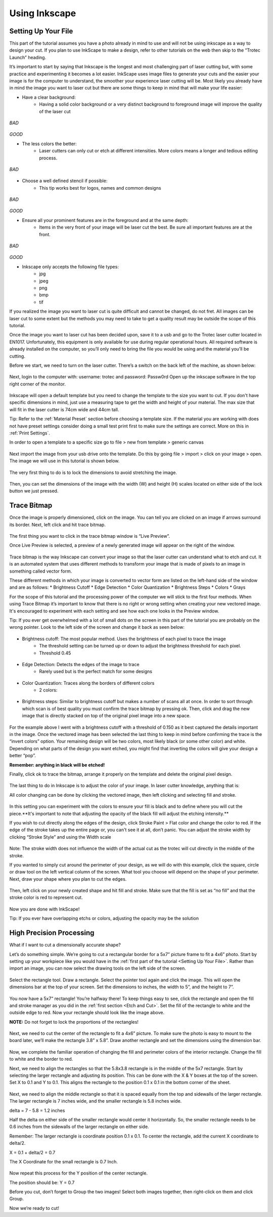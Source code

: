 Using Inkscape
==============

Setting Up Your File
--------------------

This part of the tutorial assumes you have a photo already in mind to use and will not be using inkscape as a way to design your cut. If you plan to use InkScape to make a design, refer to other tutorials on the web then skip to the “Trotec Launch” heading.

It’s important to start by saying that Inkscape is the longest and most challenging part of laser cutting but, with some practice and experimenting it becomes a lot easier. InkScape uses image files to generate your cuts and the easier your image is for the computer to understand, the smoother your experience laser cutting will be. Most likely you already have in mind the image you want to laser cut but there are some things to keep in mind that will make your life easier:

* Have a clear background:
	* Having a solid color background or a very distinct background to foreground image will improve the quality of the laser cut

.. figure:: ../_static/images/g.jpg
*BAD*

.. figure:: ../_static/images/laserd/R.jfif
*GOOD*

* The less colors the better:
	* Laser cutters can only cut or etch at different intensities. More colors means a longer and tedious editing process.

.. figure:: ../_static/images/laserd/mario coloured.jpg
*BAD*

.. figure:: ../_static/images/laserd/mario no colour.jpg

* Choose a well defined stencil if possible:
	* This tip works best for logos, names and common designs

.. figure:: ../_static/images/laserd/kc not clear.jpg
*BAD*

.. figure:: ../_static/images/laserd/kc clear.jpg
*GOOD*

* Ensure all your prominent features are in the foreground and at the same depth:
	* Items in the very front of your image will be laser cut the best. Be sure all important features are at the front.

.. figure:: ../_static/images/laserd/ddb.jpg
*BAD*

.. figure:: ../_static/images/laserd/ddg.jpg
*GOOD*

* Inkscape only accepts the following file types:
	* jpg
	* jpeg
	* png
	* bmp
	* tif

If you realized the image you want to laser cut is quite difficult and cannot be changed, do not fret. All images can be laser cut to some extent but the methods you may need to take to get a quality result may be outside the scope of this tutorial. 

Once the image you want to laser cut has been decided upon, save it to a usb and go to the Trotec laser cutter located in EN1017. Unfortunately, this equipment is only available for use during regular operational hours. All required software is already installed on the computer, so you’ll only need to bring the file you would be using and the material you’ll be cutting.

Before we start, we need to turn on the laser cutter. There’s a switch on the back left of the machine, as shown below:

.. figure:: ../_static/images/trotec_back.jpg

Next, login to the computer with:
username: \trotec and 
password: Passw0rd 
Open up the inkscape software in the top right corner of the monitor. 

.. figure:: ../_static/images/lasercut/ink.jpg

Inkscape will open a default template but you need to change the template to the size you want to cut. If you don't have specific dimensions in mind, just use a measuring tape to get the width and height of your material. The max size that will fit in the laser cutter is 74cm wide and 44cm tall.

Tip: Refer to the :ref:`Material Preset` section before choosing a template size. If the material you are working with does not have preset settings consider doing a small test print first to make sure the settings are correct. More on this in :ref:`Print Settings`.

In order to open a template to a specific size go to file > new from template > generic canvas

.. figure:: ../_static/images/lasercut/cft.png

Next import the image from your usb drive onto the template. Do this by going file > import > click on your image > open. The image we will use in this tutorial is shown below.

.. figure:: ../_static/images/lasercut/1898037.png

The very first thing to do is to lock the dimensions to avoid stretching the image.

.. figure:: ../_static/images/lasercut/lock.jpg

Then, you can set the dimensions of the image with the width (W) and height (H) scales located on either side of the lock button we just pressed.

Trace Bitmap
------------

Once the image is properly dimensioned, click on the image. You can tell you are clicked on an image if arrows surround its border. Next, left click and hit trace bitmap.

.. figure:: ../_static/images/lasercut/clicktb.png


The first thing you want to click in the trace bitmap window is “Live Preview”. 

Once Live Preview is selected, a preview of a newly generated image will appear on the right of the window. 

.. figure:: ../_static/images/lasercut/hlb.jpg

Trace bitmap is the way Inkscape can convert your image so that the laser cutter can understand what to etch and cut. It is an automated system that uses different methods to transform your image that is made of pixels to an image in something called vector form.

These different methods in which your image is converted to vector form are listed on the left-hand side of the window and are as follows:
* Brightness Cutoff 
* Edge Detection
* Color Quantization
* Brightness Steps
* Colors
* Grays

For the scope of this tutorial and the processing power of the computer we will stick to the first four methods. When using Trace Bitmap it’s important to know that there is no right or wrong setting when creating your new vectored image. It's encouraged to experiment with each setting and see how each one looks in the Preview window.

Tip: If you ever get overwhelmed with a lot of small dots on the screen in this part of the tutorial you are probably on the wrong pointer. Look to the left side of the screen and change it back as seen below:

.. figure:: ../_static/images/lasercut/yes.jpg

* Brightness cutoff: The most popular method. Uses the brightness of each pixel to trace the image
	* The threshold setting can be turned up or down to adjust the brightness threshold for each pixel.
	* Threshold 0.45

.. figure:: ../_static/images/lasercut/brightcut0.45.png

	* Threshold 0.15

.. figure:: ../_static/images/lasercut/brightcut0.15.png

* Edge Detection: Detects the edges of the image to trace
	* Rarely used but is the perfect match for some designs

.. figure:: ../_static/images/lasercut/edgedet.png

* Color Quantization: Traces along the borders of different colors
	* 2 colors:

.. figure:: ../_static/images/lasercut/2colors.png

	* 4 colors:

.. figure:: ../_static/images/lasercut/4colors.png

* Brightness steps: Similar to brightness cutoff but makes a number of scans all at once. In order to sort through which scan is of best quality you must confirm the trace bitmap by pressing ok. Then, click and drag the new image that is directly stacked on top of the original pixel image into a new space.

.. figure:: ../_static/images/lasercut/brightstep4.png

	* Next, click and drag all layers of the image away from the stacked scans to see how each turned out.


.. figure:: ../_static/images/lasercut/brightstep4layedout.png

For the example above I went with a brightness cutoff with a threshold of 0.150 as it best captured the details important in the image. Once the vectored image has been selected the last thing to keep in mind before confirming the trace is the “invert colors” option. Your remaining design will be two colors, most likely black (or some other color) and white. Depending on what parts of the design you want etched, you might find that inverting the colors will give your design a better “pop”.

**Remember: anything in black will be etched!**

Finally, click ok to trace the bitmap, arrange it properly on the template and delete the original pixel design.

.. figure:: ../_static/images/lasercut/cpt.png

The last thing to do in Inkscape is to adjust the color of your image. In laser cutter knowledge, anything that is:

.. raw:: html

    <font color="red" style="font-weight:bold">Red = Cut</font></br>

.. raw:: html

    <font color="black" style="font-weight:bold">Black = Etch</font>

All color changing can be done by clicking the vectored image, then left clicking and selecting fill and stroke.

.. figure:: ../_static/images/lasercut/leftclickingfillandstroke.png


In this setting you can experiment with the colors to ensure your fill is black and to define where you will cut the piece.**It's important to note that adjusting the opacity of the black fill will adjust the etching intensity.** 

If you wish to cut directly along the edges of the design, click Stroke Paint > Flat color and change the color to red. If the edge of the stroke takes up the entire page or, you can't see it at all, don’t panic. You can adjust the stroke width by clicking “Stroke Style” and using the Width scale

.. figure:: ../_static/images/lasercut/fillandstrokered.png

Note: The stroke width does not influence the width of the actual cut as the trotec will cut directly in the middle of the stroke.

If you wanted to simply cut around the perimeter of your design, as we will do with this example, click the square, circle or draw tool on the left vertical column of the screen. What tool you choose will depend on the shape of your perimeter. Next, draw your shape where you plan to cut the edges.


.. figure:: ../_static/images/lasercut/dr.png

Then, left click on your newly created shape and hit fill and stroke. Make sure that the fill is set as “no fill” and that the stroke color is red to represent cut.

.. figure:: ../_static/images/lasercut/redperimeter.png

Now you are done with InkScape!

Tip: If you ever have overlapping etchs or colors, adjusting the opacity may be the solution

High Precision Processing
-------------------------

What if I want to cut a dimensionally accurate shape?

Let’s do something simple. We’re going to cut a rectangular border for a 5x7” picture frame to fit a 4x6” photo. Start by setting up your workpiece like you would have in the :ref:`first part of the tutorial <Setting Up Your File>`. Rather than import an image, you can now select the drawing tools on the left side of the screen.

.. figure:: ../_static/images/inkscape_frame.png
  :align: center

Select the rectangle tool. Draw a rectangle. Select the pointer tool again and click the image. This will open the dimensions bar at the top of your screen. Set the dimensions to inches, the width to 5”, and the height to 7”.

.. figure:: ../_static/images/inkscape_rectangle_big.png
  :align: center

You now have a 5x7” rectangle! You’re halfway there! To keep things easy to see, click the rectangle and open the fill and stroke manager as you did in the :ref:`first section <Etch and Cut>`. Set the fill of the rectangle to white and the outside edge to red. Now your rectangle should look like the image above.

**NOTE:** Do not forget to lock the proportions of the rectangles!

.. figure:: ../_static/images/inkscape_rectangle_lock.png
  :align: center

Next, we need to cut the center of the rectangle to fit a 4x6” picture. To make sure the photo is easy to mount to the board later, we’ll make the rectangle 3.8” x 5.8”. Draw another rectangle and set the dimensions using the dimension bar.

.. figure:: ../_static/images/inkscape_rectangle_small.png
  :align: center

Now, we complete the familiar operation of changing the fill and perimeter colors of the interior rectangle. Change the fill to white and the border to red.

Next, we need to align the rectangles so that the 5.8x3.8 rectangle is in the middle of the 5x7 rectangle. Start by selecting the larger rectangle and adjusting its position. This can be done with the X & Y boxes at the top of the screen. Set X to 0.1 and Y to 0.1. This aligns the rectangle to the position 0.1 x 0.1 in the bottom corner of the sheet.

.. figure:: ../_static/images/inkscape_rectangle_big_align.png
  :align: center

Next, we need to align the middle rectangle so that it is spaced equally from the top and sidewalls of the larger rectangle. The larger rectangle is 7 inches wide, and the smaller rectangle is 5.8 inches wide.

delta = 7 - 5.8 = 1.2 inches

Half the delta on either side of the smaller rectangle would center it horizontally. So, the smaller rectangle needs to be 0.6 inches from the sidewalls of the larger rectangle on either side.

Remember: The larger rectangle is coordinate position 0.1 x 0.1. To center the rectangle, add the current X coordinate to delta/2.

X = 0.1 + delta/2 = 0.7

The X Coordinate for the small rectangle is 0.7 Inch.

.. figure:: ../_static/images/inkscape_rectangle_small_align.png
  :align: center

Now repeat this process for the Y position of the center rectangle.

The position should be: Y = 0.7

Before you cut, don’t forget to Group the two images! Select both images together, then right-click on them and click Group.

Now we’re ready to cut!





